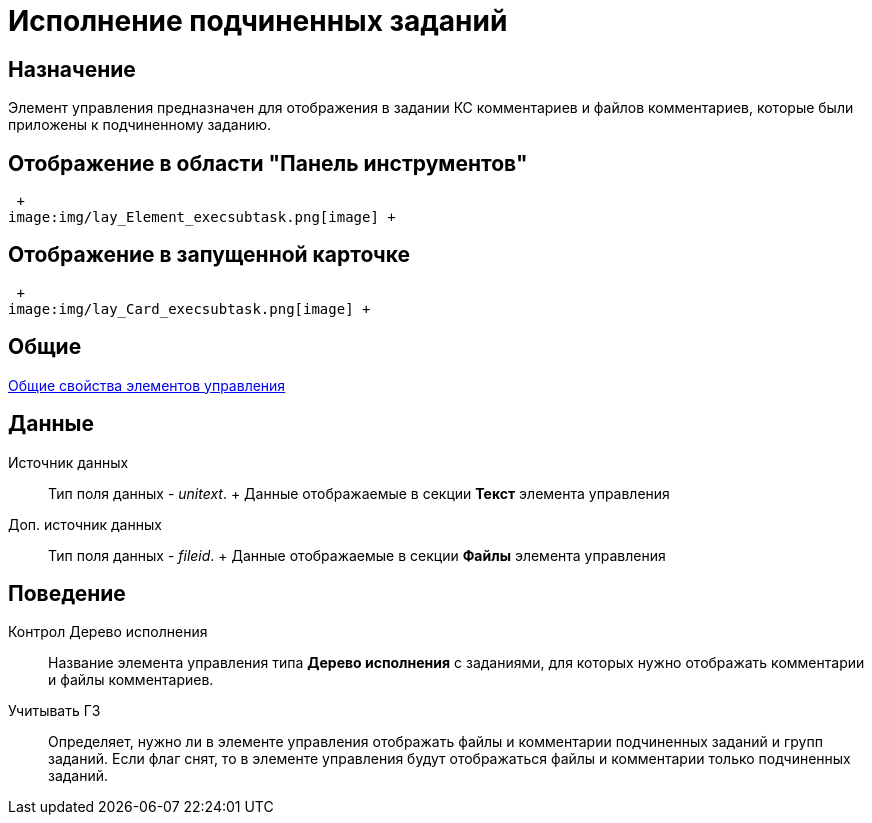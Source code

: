= Исполнение подчиненных заданий

== Назначение

Элемент управления предназначен для отображения в задании КС комментариев и файлов комментариев, которые были приложены к подчиненному заданию.

== Отображение в области "Панель инструментов"

 +
image:img/lay_Element_execsubtask.png[image] +

== Отображение в запущенной карточке

 +
image:img/lay_Card_execsubtask.png[image] +

== Общие

xref:lay_Elements_general.adoc[Общие свойства элементов управления]

== Данные

Источник данных::
  Тип поля данных - _unitext_.
  +
  Данные отображаемые в секции *Текст* элемента управления
Доп. источник данных::
  Тип поля данных - _fileid_.
  +
  Данные отображаемые в секции *Файлы* элемента управления

== Поведение

Контрол Дерево исполнения::
  +++Название+++ элемента управления типа *Дерево исполнения* с заданиями, для которых нужно отображать комментарии и файлы комментариев.
Учитывать ГЗ::
  Определяет, нужно ли в элементе управления отображать файлы и комментарии подчиненных заданий и +++групп заданий+++. Если флаг снят, то в элементе управления будут отображаться файлы и комментарии только подчиненных заданий.
